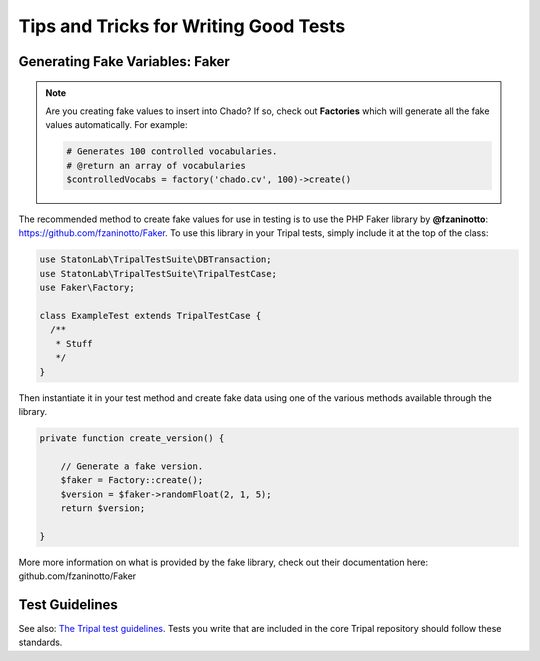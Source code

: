 Tips and Tricks for Writing Good Tests
****************************************


Generating Fake Variables: Faker
============================================

.. note::

  Are you creating fake values to insert into Chado?  If so, check out **Factories** which will generate all the fake values automatically.  For example:


  .. code-block:: php

  	# Generates 100 controlled vocabularies.
  	# @return an array of vocabularies
  	$controlledVocabs = factory('chado.cv', 100)->create()
  


The recommended method to create fake values for use in testing is to use the PHP Faker library by **@fzaninotto**: https://github.com/fzaninotto/Faker. To use this library in your Tripal tests, simply include it at the top of the class:

.. code-block:: php

  use StatonLab\TripalTestSuite\DBTransaction;
  use StatonLab\TripalTestSuite\TripalTestCase;
  use Faker\Factory;

  class ExampleTest extends TripalTestCase {
    /**
     * Stuff
     */
  }


Then instantiate it in your test method and create fake data using one of the various methods available through the library.

.. code-block:: php

  private function create_version() {

      // Generate a fake version.
      $faker = Factory::create();
      $version = $faker->randomFloat(2, 1, 5);
      return $version;

  }


More more information on what is provided by the fake library, check out their documentation here: github.com/fzaninotto/Faker

Test Guidelines
======================
See also: `The Tripal test guidelines <https://github.com/tripal/tripal/blob/7.x-3.x/tests/README.md>`_.  Tests you write that are included in the core Tripal repository should follow these standards.
